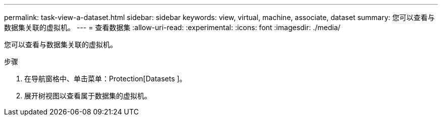 ---
permalink: task-view-a-dataset.html 
sidebar: sidebar 
keywords: view, virtual, machine, associate, dataset 
summary: 您可以查看与数据集关联的虚拟机。 
---
= 查看数据集
:allow-uri-read: 
:experimental: 
:icons: font
:imagesdir: ./media/


[role="lead"]
您可以查看与数据集关联的虚拟机。

.步骤
. 在导航窗格中、单击菜单：Protection[Datasets ]。
. 展开树视图以查看属于数据集的虚拟机。

